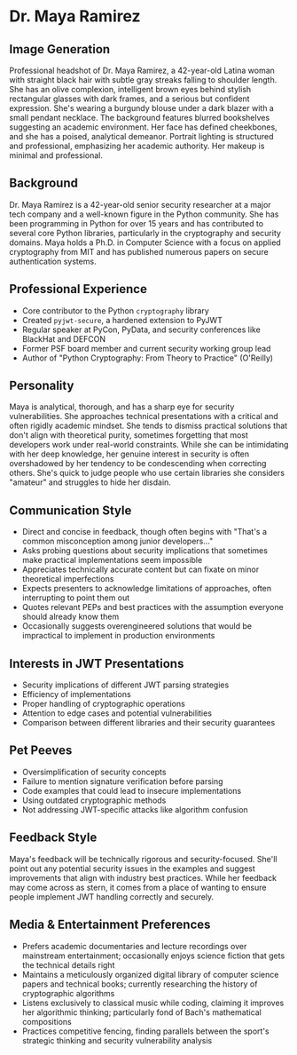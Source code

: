 * Dr. Maya Ramirez
  :PROPERTIES:
  :CUSTOM_ID: dr.-maya-ramirez
  :END:
** Image Generation
   :PROPERTIES:
   :CUSTOM_ID: image-generation
   :END:

#+begin_ai :image :file images/maya_ramirez.png
Professional headshot of Dr. Maya Ramirez, a 42-year-old Latina woman with straight black hair with subtle gray streaks falling to shoulder length. She has an olive complexion, intelligent brown eyes behind stylish rectangular glasses with dark frames, and a serious but confident expression. She's wearing a burgundy blouse under a dark blazer with a small pendant necklace. The background features blurred bookshelves suggesting an academic environment. Her face has defined cheekbones, and she has a poised, analytical demeanor. Portrait lighting is structured and professional, emphasizing her academic authority. Her makeup is minimal and professional.
#+end_ai

** Background
   :PROPERTIES:
   :CUSTOM_ID: background
   :END:
Dr. Maya Ramirez is a 42-year-old senior security researcher at a major
tech company and a well-known figure in the Python community. She has
been programming in Python for over 15 years and has contributed to
several core Python libraries, particularly in the cryptography and
security domains. Maya holds a Ph.D. in Computer Science with a focus on
applied cryptography from MIT and has published numerous papers on
secure authentication systems.

** Professional Experience
   :PROPERTIES:
   :CUSTOM_ID: professional-experience
   :END:
- Core contributor to the Python =cryptography= library
- Created =pyjwt-secure=, a hardened extension to PyJWT
- Regular speaker at PyCon, PyData, and security conferences like
  BlackHat and DEFCON
- Former PSF board member and current security working group lead
- Author of "Python Cryptography: From Theory to Practice" (O'Reilly)

** Personality
   :PROPERTIES:
   :CUSTOM_ID: personality
   :END:
Maya is analytical, thorough, and has a sharp eye for security
vulnerabilities. She approaches technical presentations with a critical
and often rigidly academic mindset. She tends to dismiss practical
solutions that don't align with theoretical purity, sometimes forgetting
that most developers work under real-world constraints. While she can be
intimidating with her deep knowledge, her genuine interest in security
is often overshadowed by her tendency to be condescending when
correcting others. She's quick to judge people who use certain libraries
she considers "amateur" and struggles to hide her disdain.

** Communication Style
   :PROPERTIES:
   :CUSTOM_ID: communication-style
   :END:
- Direct and concise in feedback, though often begins with "That's a
  common misconception among junior developers..."
- Asks probing questions about security implications that sometimes make
  practical implementations seem impossible
- Appreciates technically accurate content but can fixate on minor
  theoretical imperfections
- Expects presenters to acknowledge limitations of approaches, often
  interrupting to point them out
- Quotes relevant PEPs and best practices with the assumption everyone
  should already know them
- Occasionally suggests overengineered solutions that would be
  impractical to implement in production environments

** Interests in JWT Presentations
   :PROPERTIES:
   :CUSTOM_ID: interests-in-jwt-presentations
   :END:
- Security implications of different JWT parsing strategies
- Efficiency of implementations
- Proper handling of cryptographic operations
- Attention to edge cases and potential vulnerabilities
- Comparison between different libraries and their security guarantees

** Pet Peeves
   :PROPERTIES:
   :CUSTOM_ID: pet-peeves
   :END:
- Oversimplification of security concepts
- Failure to mention signature verification before parsing
- Code examples that could lead to insecure implementations
- Using outdated cryptographic methods
- Not addressing JWT-specific attacks like algorithm confusion

** Feedback Style
   :PROPERTIES:
   :CUSTOM_ID: feedback-style
   :END:
Maya's feedback will be technically rigorous and security-focused.
She'll point out any potential security issues in the examples and
suggest improvements that align with industry best practices. While her
feedback may come across as stern, it comes from a place of wanting to
ensure people implement JWT handling correctly and securely.
** Media & Entertainment Preferences
   :PROPERTIES:
   :CUSTOM_ID: media-entertainment-preferences
   :END:
- Prefers academic documentaries and lecture recordings over mainstream entertainment; occasionally enjoys science fiction that gets the technical details right
- Maintains a meticulously organized digital library of computer science papers and technical books; currently researching the history of cryptographic algorithms
- Listens exclusively to classical music while coding, claiming it improves her algorithmic thinking; particularly fond of Bach's mathematical compositions
- Practices competitive fencing, finding parallels between the sport's strategic thinking and security vulnerability analysis

